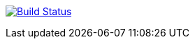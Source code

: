 image:https://travis-ci.com/PHPirates/texlive-travis-font-test.svg?branch=master["Build Status", link="https://travis-ci.com/PHPirates/texlive-travis-font-test"]